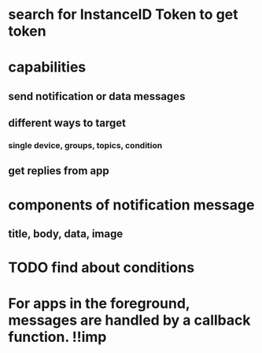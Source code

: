 * search for InstanceID Token to get token
* capabilities
** send notification or data messages
** different ways to target
*** single device, groups, topics, condition
** get replies from app
* components of notification message
** title, body, data, image
* TODO find about conditions
* For apps in the foreground, messages are handled by a callback function. !!imp
